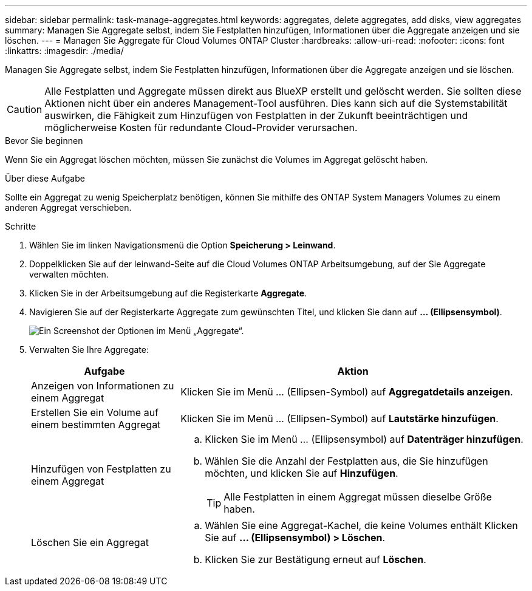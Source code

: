 ---
sidebar: sidebar 
permalink: task-manage-aggregates.html 
keywords: aggregates, delete aggregates, add disks, view aggregates 
summary: Managen Sie Aggregate selbst, indem Sie Festplatten hinzufügen, Informationen über die Aggregate anzeigen und sie löschen. 
---
= Managen Sie Aggregate für Cloud Volumes ONTAP Cluster
:hardbreaks:
:allow-uri-read: 
:nofooter: 
:icons: font
:linkattrs: 
:imagesdir: ./media/


[role="lead"]
Managen Sie Aggregate selbst, indem Sie Festplatten hinzufügen, Informationen über die Aggregate anzeigen und sie löschen.


CAUTION: Alle Festplatten und Aggregate müssen direkt aus BlueXP erstellt und gelöscht werden. Sie sollten diese Aktionen nicht über ein anderes Management-Tool ausführen. Dies kann sich auf die Systemstabilität auswirken, die Fähigkeit zum Hinzufügen von Festplatten in der Zukunft beeinträchtigen und möglicherweise Kosten für redundante Cloud-Provider verursachen.

.Bevor Sie beginnen
Wenn Sie ein Aggregat löschen möchten, müssen Sie zunächst die Volumes im Aggregat gelöscht haben.

.Über diese Aufgabe
Sollte ein Aggregat zu wenig Speicherplatz benötigen, können Sie mithilfe des ONTAP System Managers Volumes zu einem anderen Aggregat verschieben.

.Schritte
. Wählen Sie im linken Navigationsmenü die Option *Speicherung > Leinwand*.
. Doppelklicken Sie auf der leinwand-Seite auf die Cloud Volumes ONTAP Arbeitsumgebung, auf der Sie Aggregate verwalten möchten.
. Klicken Sie in der Arbeitsumgebung auf die Registerkarte *Aggregate*.
. Navigieren Sie auf der Registerkarte Aggregate zum gewünschten Titel, und klicken Sie dann auf *... (Ellipsensymbol)*.
+
image:screenshot_aggr_menu_options.png["Ein Screenshot der Optionen im Menü „Aggregate“."]

. Verwalten Sie Ihre Aggregate:
+
[cols="30,70"]
|===
| Aufgabe | Aktion 


| Anzeigen von Informationen zu einem Aggregat | Klicken Sie im Menü ... (Ellipsen-Symbol) auf *Aggregatdetails anzeigen*. 


| Erstellen Sie ein Volume auf einem bestimmten Aggregat | Klicken Sie im Menü ... (Ellipsen-Symbol) auf *Lautstärke hinzufügen*. 


| Hinzufügen von Festplatten zu einem Aggregat  a| 
.. Klicken Sie im Menü ... (Ellipsensymbol) auf *Datenträger hinzufügen*.
.. Wählen Sie die Anzahl der Festplatten aus, die Sie hinzufügen möchten, und klicken Sie auf *Hinzufügen*.
+

TIP: Alle Festplatten in einem Aggregat müssen dieselbe Größe haben.



ifdef::aws[]



| Erhöhen Sie die Kapazität eines Aggregats, das Amazon EBS Elastic Volumes unterstützt  a| 
.. Klicken Sie im Menü ... (Ellipsen-Symbol) auf *Kapazität erhöhen*.
.. Geben Sie die zusätzliche Kapazität ein, die Sie hinzufügen möchten, und klicken Sie dann auf *Erhöhen*.
+
Beachten Sie, dass Sie die Kapazität des Aggregats um mindestens 256 gib oder 10 % der Aggregatgröße erhöhen müssen.

+
Wenn Sie beispielsweise ein 1.77 tib Aggregat haben, beträgt 10 % 181 gib. Das ist niedriger als 256 gib, daher muss die Größe des Aggregats um das Minimum von 256 gib erhöht werden.



endif::aws[]



| Löschen Sie ein Aggregat  a| 
.. Wählen Sie eine Aggregat-Kachel, die keine Volumes enthält Klicken Sie auf *... (Ellipsensymbol) > Löschen*.
.. Klicken Sie zur Bestätigung erneut auf *Löschen*.


|===

